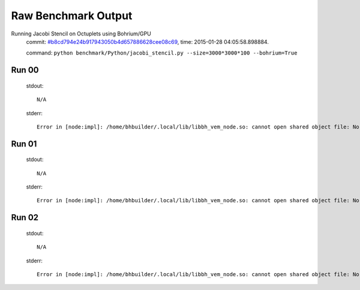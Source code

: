 
Raw Benchmark Output
====================

Running Jacobi Stencil on Octuplets using Bohrium/GPU
    commit: `#b8cd794e24b917943050b4d657886628cee08c69 <https://bitbucket.org/bohrium/bohrium/commits/b8cd794e24b917943050b4d657886628cee08c69>`_,
    time: 2015-01-28 04:05:58.898884.

    command: ``python benchmark/Python/jacobi_stencil.py --size=3000*3000*100 --bohrium=True``

Run 00
~~~~~~
    stdout::

        N/A

    stderr::

        Error in [node:impl]: /home/bhbuilder/.local/lib/libbh_vem_node.so: cannot open shared object file: No such file or directory
        



Run 01
~~~~~~
    stdout::

        N/A

    stderr::

        Error in [node:impl]: /home/bhbuilder/.local/lib/libbh_vem_node.so: cannot open shared object file: No such file or directory
        



Run 02
~~~~~~
    stdout::

        N/A

    stderr::

        Error in [node:impl]: /home/bhbuilder/.local/lib/libbh_vem_node.so: cannot open shared object file: No such file or directory
        



